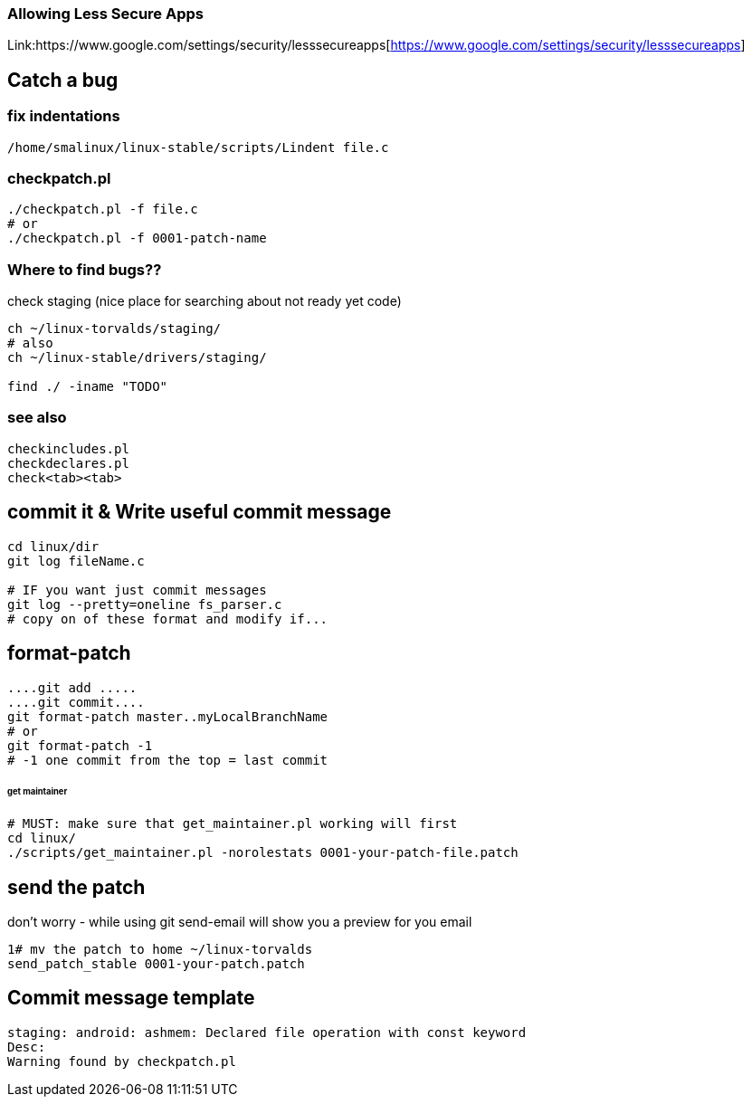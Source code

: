 ### Allowing Less Secure Apps
Link:https://www.google.com/settings/security/lesssecureapps[https://www.google.com/settings/security/lesssecureapps]


## Catch a bug

### fix indentations
```
/home/smalinux/linux-stable/scripts/Lindent file.c
```

### checkpatch.pl
```
./checkpatch.pl -f file.c
# or
./checkpatch.pl -f 0001-patch-name
```
### Where to find bugs??
check staging (nice place for searching about not ready yet code)
```
ch ~/linux-torvalds/staging/
# also
ch ~/linux-stable/drivers/staging/

find ./ -iname "TODO"
```

### see also
```
checkincludes.pl
checkdeclares.pl
check<tab><tab>
```

## commit it & Write useful commit message
```
cd linux/dir
git log fileName.c

# IF you want just commit messages
git log --pretty=oneline fs_parser.c
# copy on of these format and modify if...
```

## format-patch
```
....git add .....
....git commit....
git format-patch master..myLocalBranchName
# or
git format-patch -1
# -1 one commit from the top = last commit
```

###### get maintainer
```
# MUST: make sure that get_maintainer.pl working will first
cd linux/
./scripts/get_maintainer.pl -norolestats 0001-your-patch-file.patch
```

## send the patch
don't worry - while using git send-email will show you a preview for you email
```
1# mv the patch to home ~/linux-torvalds
send_patch_stable 0001-your-patch.patch
```

## Commit message template
```
staging: android: ashmem: Declared file operation with const keyword
Desc:
Warning found by checkpatch.pl
```
